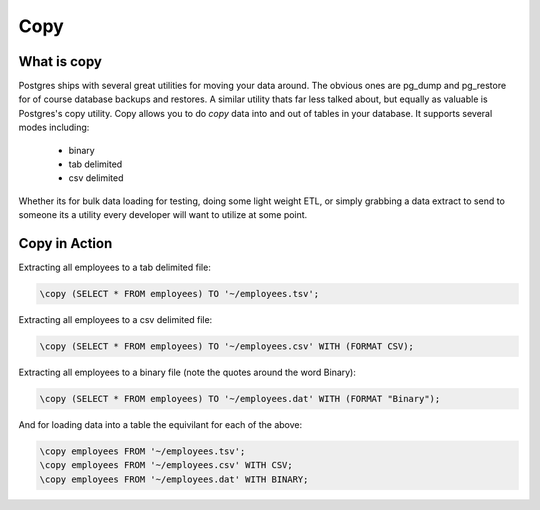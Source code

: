 Copy
####

What is copy
------------

Postgres ships with several great utilities for moving your data around. The
obvious ones are pg_dump and pg_restore for of course database backups and 
restores. A similar utility thats far less talked about, but equally as 
valuable is Postgres's copy utility. Copy allows you to do `copy` data into and
out of tables in your database. It supports several modes including:

  - binary
  - tab delimited
  - csv delimited

Whether its for bulk data loading for testing, doing some light weight ETL, or
simply grabbing a data extract to send to someone its a utility every developer
will want to utilize at some point.

Copy in Action
--------------

Extracting all employees to a tab delimited file:

.. code-block:: sql

   \copy (SELECT * FROM employees) TO '~/employees.tsv';

Extracting all employees to a csv delimited file:

.. code-block:: sql

   \copy (SELECT * FROM employees) TO '~/employees.csv' WITH (FORMAT CSV);

Extracting all employees to a binary file (note the quotes around the word Binary):

.. code-block:: sql

   \copy (SELECT * FROM employees) TO '~/employees.dat' WITH (FORMAT "Binary");

And for loading data into a table the equivilant for each of the above: 

.. code-block:: sql

   \copy employees FROM '~/employees.tsv';
   \copy employees FROM '~/employees.csv' WITH CSV;
   \copy employees FROM '~/employees.dat' WITH BINARY;

